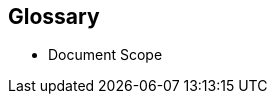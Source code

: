 
// [glossary]

== Glossary

* Document Scope
ifdef::GS[]
+
[[g-gs,getting started]]Getting Started::
A guide with the basic steps to quickly and simply deploy the one layer of the referenced component of the {companyName} portfolio, with generalized pointers to other required dependency elements.
endif::GS[]
ifdef::RI[]
+
[[g-ri,reference implementation]]Reference Implementation::
A guide with the basic steps to deploy the highlighted components of the {companyName} portfolio, including generalized pointers to other layers and elements. This is considered an introductory approach and a basis for other tested variations.
endif::RI[]
ifdef::RC[]
+
[[g-rc,reference configuration]]Reference Configuration::
A guide with the basic steps to deploy the layered stack of components from both the {companyName} and partner portfolios. This is considered a fundamental basis to demonstrate a specific, tested configuration of components.
endif::RC[]
ifdef::RA[]
+
[[g-ra,reference architecture]] Reference Architectures{wj}footnote:Reference-Architecture[link: https://en.wikipedia.org/wiki/Reference_architecture[Reference Architecture]]::
A guide with the general steps to deploy and validate the structured solution components from both the {companyName} and partner portfolios. This provides a shareable template of consistency for consumers to leverage for similar production ready solutions, including design considerations, implementation suggestions and best practices.
endif::RA[]
ifdef::BP[]
+
[[g-best-practice,best practice]]Best Practice::
Information that can overlap both the {companyName} and partner space. It can either be provided as a standalone guide that provides reliable technical information not covered in other product documentation, based on real-life installation and implementation experiences from subject matter experts or complementary, embedded sections within any of the above documentation types describing considerations and possible steps forward.
endif::BP[]

////
ifdef::DT[]
* FixMe - Deployment Type(s)::
+
ifdef::DT+DT1[]
[[g-dt1]]DT1::
FixMe - Ut morbi tincidunt augue interdum. Donec enim diam vulputate ut pharetra sit amet. Mauris vitae ultricies leo integer. Egestas egestas fringilla phasellus faucibus scelerisque eleifend donec pretium vulputate. Et pharetra pharetra massa massa. Sagittis id consectetur purus ut. Et sollicitudin ac orci phasellus egestas tellus. Eu nisl nunc mi ipsum. Nibh cras pulvinar mattis nunc sed blandit libero volutpat sed. Cras adipiscing enim eu turpis egestas pretium aenean. Nulla pellentesque dignissim enim sit. Morbi non arcu risus quis.
endif::DT+DT1[]
+
ifdef::DT+DT2[]
[[g-dt2]]DT2::
FixMe - Sed arcu non odio euismod lacinia at quis. Sodales ut eu sem integer vitae justo. Neque laoreet suspendisse interdum consectetur libero id faucibus nisl. Et tortor consequat id porta nibh venenatis cras sed felis. Ut aliquam purus sit amet luctus venenatis lectus. Lacus viverra vitae congue eu consequat. At lectus urna duis convallis convallis. Risus nullam eget felis eget. Euismod nisi porta lorem mollis aliquam ut porttitor. Mollis aliquam ut porttitor leo a diam. Cursus in hac habitasse platea dictumst quisque sagittis purus sit. Platea dictumst vestibulum rhoncus est.
endif::DT+DT2[]

endif::DT[]
////


ifdef::FCTR[]
* Factor(s)
ifdef::FCTR+Automation[]
+
[[g-automation,Automation]]Automation{wj}footnote:Automation[link: https://en.wikipedia.org/wiki/Infrastructure_as_code[Infrastructure-as-Code]]::
Infrastructure automation enables speed through faster execution when configuring the infrastructure and aims at providing visibility to help other teams across the enterprise work quickly and more efficiently. Automation removes the risk associated with human error, like manual misconfiguration; removing this can decrease downtime and increase reliability. These outcomes and attributes help the enterprise move towards implementing a culture of DevOps, the combined working of development and operations.
endif::FCTR+Automation[]
ifdef::FCTR+Availability[]
+
[[g-availability,Availability]]Availability{wj}footnote:Availability[link: https://en.wikipedia.org/wiki/Availability[Availability]]::
The probability that an item operates satisfactorily, without failure or downtime, under stated conditions as a function of its reliability, redundancy and maintainability attributes. Some major objectives to achieve a desired service level objectives are:
+
** Preventing or reducing the likelihood and frequency of failures via design decisions within the allowed cost of ownership
** Correcting or coping with possible component failures via resiliency, automated failover and disaster-recovery processes
** Estimating and analyzing current conditions to prevent unexpected failures via predictive maintenance
endif::FCTR+Availability[]
ifdef::FCTR+Integrity[]
+
[[g-integrity,Integrity]]Integrity{wj}footnote:Integrity[link: https://en.wikipedia.org/wiki/Data_integrity[Data Integrity]]::
Integrity is the maintenance of, and the insurance of the accuracy and consistency of a specific element over its entire lifecycle. Both physical and logical aspects must be managed to ensure stability, performance, re-usability and maintainability.
endif::FCTR+Integrity[]
ifdef::FCTR+Performance[]
+
[[g-performance,Performance]]Performance{wj}footnote:Performance[link: https://en.wikipedia.org/wiki/Performance_engineering[Performance Engineering]]::
In the context of a system's expected life cycle, performance is an assessment of transactions, responsiveness and underlying stability of the provider technology while doing tuning and adjustments. Other risk factors and discerning potential impacts to surrounding use cases are also integral parts of the profile to address beyond service levels, capacity and problem management.
endif::FCTR+Performance[]
ifdef::FCTR+Security[]
+
[[g-security,Security]]Security{wj}footnote:Security[link: https://en.wikipedia.org/wiki/Security[Security]]::
Security is about ensuring freedom from or resilience against potential harm, including protection from destructive or hostile forces. To minimize risks, one mus manage governance to avoid tampering, maintain access controls to prevent unauthorized usage and integrate layers of defense, reporting and recovery tactics.
endif::FCTR+Security[]

endif::FCTR[]

ifdef::FLVR[]
* Deployment Flavor(s)
+
ifdef::FLVR+PoC[]
[[g-poc,proof-of-concept]]Proof-of-Concept{wj}footnote:Proof-of-Concept[link: https://en.wikipedia.org/wiki/Proof_of_concept[Proof of Concept]]::
A partial or nearly complete prototype constructed to demonstrate functionality and feasibility for verifying specific aspects or concepts under consideration.  This is often a starting point when evaluating a new, transitional technology. Sometimes it starts as a Minimum Viable Product (MVP{wj}footnote:[link: https://en.wikipedia.org/wiki/Minimum_viable_product[Minimum Viable Product]]) that has just enough features to satisfy an initial set of requests. After such insights and feedback are obtained and potentially addressed, redeployments may be utilized to iteratively branch into other realms or to incorporate other known working functionality.
endif::FLVR+PoC[]
+
ifdef::FLVR+Production[]
[[g-production,production]]Production::
A deployed environment that target customers or users can interact with and rely upon to meet their needs, plus be operationally sustainable in terms of resource usage and economic constraints.
endif::FLVR+Production[]
+
ifdef::FLVR+Scaling[]
[[g-scaling,scaling]]Scaling::
The flexibility of a system environment to either vertically scale-up, horizontally scale-out or conversely scale-down by adding or subtracting resources as needed. Attributes like capacity and performance are often the primary requirements to address, while still maintaining functional consistency and reliability.
endif::FLVR+Scaling[]

endif::FLVR[]

